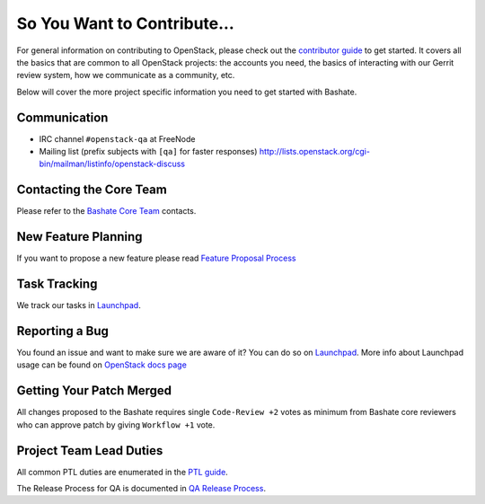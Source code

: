 ============================
So You Want to Contribute...
============================

For general information on contributing to OpenStack, please check out the
`contributor guide <https://docs.openstack.org/contributors/>`_ to get started.
It covers all the basics that are common to all OpenStack projects: the accounts
you need, the basics of interacting with our Gerrit review system, how we
communicate as a community, etc.

Below will cover the more project specific information you need to get started
with Bashate.

Communication
~~~~~~~~~~~~~
* IRC channel ``#openstack-qa`` at FreeNode
* Mailing list (prefix subjects with ``[qa]`` for faster responses)
  http://lists.openstack.org/cgi-bin/mailman/listinfo/openstack-discuss

Contacting the Core Team
~~~~~~~~~~~~~~~~~~~~~~~~
Please refer to the `Bashate Core Team
<https://review.opendev.org/#/admin/groups/333,members>`_ contacts.

New Feature Planning
~~~~~~~~~~~~~~~~~~~~
If you want to propose a new feature please read `Feature Proposal Process`_

Task Tracking
~~~~~~~~~~~~~
We track our tasks in `Launchpad <https://bugs.launchpad.net/bash8>`__.

Reporting a Bug
~~~~~~~~~~~~~~~
You found an issue and want to make sure we are aware of it? You can do so on
`Launchpad <https://bugs.launchpad.net/bash8/+filebug>`__.
More info about Launchpad usage can be found on `OpenStack docs page
<https://docs.openstack.org/contributors/common/task-tracking.html#launchpad>`_

Getting Your Patch Merged
~~~~~~~~~~~~~~~~~~~~~~~~~
All changes proposed to the Bashate requires single ``Code-Review +2`` votes as minimum from
Bashate core reviewers who can approve patch by giving ``Workflow +1`` vote.

Project Team Lead Duties
~~~~~~~~~~~~~~~~~~~~~~~~
All common PTL duties are enumerated in the `PTL guide
<https://docs.openstack.org/project-team-guide/ptl.html>`_.

The Release Process for QA is documented in `QA Release Process
<https://wiki.openstack.org/wiki/QA/releases>`_.

.. _Feature Proposal Process: https://wiki.openstack.org/wiki/QA#Feature_Proposal_.26_Design_discussions
